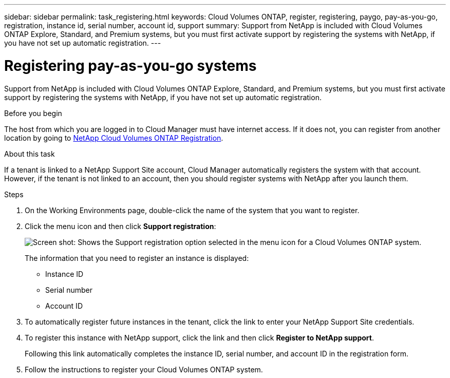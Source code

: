 ---
sidebar: sidebar
permalink: task_registering.html
keywords: Cloud Volumes ONTAP, register, registering, paygo, pay-as-you-go, registration, instance id, serial number, account id, support
summary: Support from NetApp is included with Cloud Volumes ONTAP Explore, Standard, and Premium systems, but you must first activate support by registering the systems with NetApp, if you have not set up automatic registration.
---

= Registering pay-as-you-go systems
:toc: macro
:hardbreaks:
:nofooter:
:icons: font
:linkattrs:
:imagesdir: ./media/

[.lead]
Support from NetApp is included with Cloud Volumes ONTAP Explore, Standard, and Premium systems, but you must first activate support by registering the systems with NetApp, if you have not set up automatic registration.

.Before you begin

The host from which you are logged in to Cloud Manager must have internet access. If it does not, you can register from another location by going to https://register.netapp.com/[NetApp Cloud Volumes ONTAP Registration^].

.About this task

If a tenant is linked to a NetApp Support Site account, Cloud Manager automatically registers the system with that account. However, if the tenant is not linked to an account, then you should register systems with NetApp after you launch them.

.Steps

. On the Working Environments page, double-click the name of the system that you want to register.

. Click the menu icon and then click *Support registration*:
+
image:screenshot_menu_registration.gif[Screen shot: Shows the Support registration option selected in the menu icon for a Cloud Volumes ONTAP system.]
+
The information that you need to register an instance is displayed:

* Instance ID
* Serial number
* Account ID

. To automatically register future instances in the tenant, click the link to enter your NetApp Support Site credentials.

. To register this instance with NetApp support, click the link and then click *Register to NetApp support*.
+
Following this link automatically completes the instance ID, serial number, and account ID in the registration form.

. Follow the instructions to register your Cloud Volumes ONTAP system.

